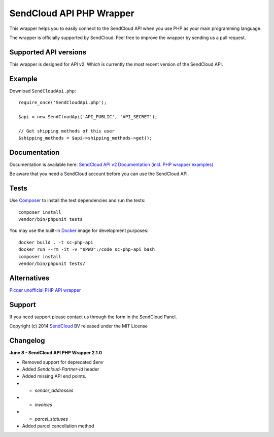 SendCloud API PHP Wrapper
=========================

This wrapper helps you to easily connect to the SendCloud API when you use PHP as your main programming language.

The wrapper is officially supported by SendCloud.
Feel free to improve the wrapper by sending us a pull request.

Supported API versions
----------------------
This wrapper is designed for API v2. Which is currently the most recent version of the SendCloud API.

Example
-------
Download ``SendCloudApi.php``::

   require_once('SendCloudApi.php');

   $api = new SendCloudApi('API_PUBLIC', 'API_SECRET');

   // Get shipping methods of this user
   $shipping_methods = $api->shipping_methods->get();



Documentation
----------------------
Documentation is available here:
`SendCloud API v2 Documentation (incl. PHP wrapper examples) <https://docs.sendcloud.sc/api/v2/index.html>`_

Be aware that you need a SendCloud account before you can use the SendCloud API.


Tests
-----
Use Composer_ to install the test dependencies and run the tests::

    composer install
    vendor/bin/phpunit tests

You may use the built-in Docker_ image for development purposes::

    docker build . -t sc-php-api
    docker run --rm -it -v "$PWD":/code sc-php-api bash
    composer install
    vendor/bin/phpunit tests/



Alternatives
----------------------
`Picqer unofficial PHP API wrapper <https://github.com/picqer/sendcloud-php-client>`_


Support
-------
If you need support please contact us through the form in the SendCloud Panel.


Copyright (c) 2014 SendCloud_ BV released under the MIT License

.. _SendCloud: https://www.sendcloud.sc
.. _Composer: https://getcomposer.org
.. _Docker: https://www.docker.com


Changelog
---------
**June 8 - SendCloud API PHP Wrapper 2.1.0**

* Removed support for deprecated `$env`
* Added `Sendcloud-Partner-Id` header
* Added missing API end points. 
* * `sender_addresses`
* * `invoices`
* * `parcel_statuses`
* Added parcel cancellation method

